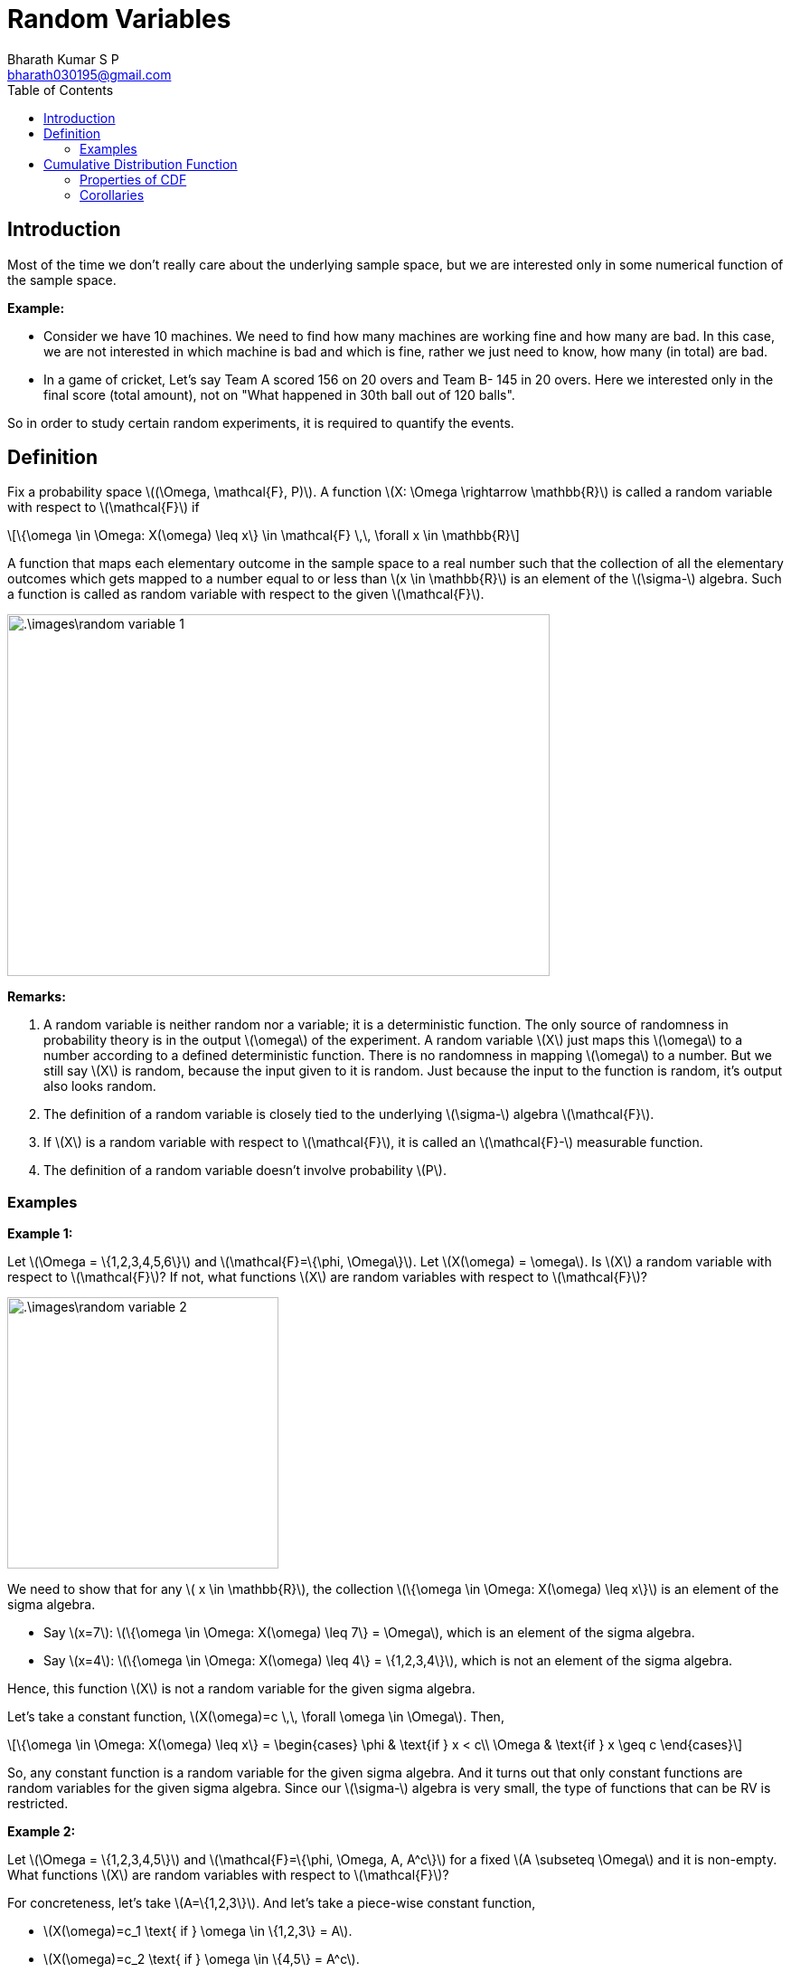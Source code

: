 = Random Variables =
:doctype: book
:author: Bharath Kumar S P
:email: bharath030195@gmail.com
:stem: latexmath
:eqnums:
:toc:

== Introduction ==
Most of the time we don't really care about the underlying sample space, but we are interested only in some numerical function of the sample space.

*Example:*

* Consider we have 10 machines. We need to find how many machines are working fine and how many are bad. In this case, we are not interested in which machine is bad and which is fine, rather we just need to know, how many (in total) are bad.

* In a game of cricket, Let's say Team A scored 156 on 20 overs and Team B- 145 in 20 overs. Here we interested only in the final score (total amount), not on "What happened in 30th ball out of 120 balls".

So in order to study certain random experiments, it is required to quantify the events.

== Definition ==
Fix a probability space stem:[(\Omega, \mathcal{F}, P)]. A function stem:[X: \Omega \rightarrow \mathbb{R}] is called a random variable with respect to stem:[\mathcal{F}] if

[stem]
++++
\{\omega \in \Omega: X(\omega) \leq x\} \in \mathcal{F} \,\, \forall x \in \mathbb{R}
++++

A function that maps each elementary outcome in the sample space to a real number such that the collection of all the elementary outcomes which gets mapped to a number equal to or less than stem:[x \in \mathbb{R}] is an element of the stem:[\sigma-] algebra. Such a function is called as random variable with respect to the given stem:[\mathcal{F}].

image::.\images\random_variable_1.png[align='center', 600, 400]

*Remarks:*

. A random variable is neither random nor a variable; it is a deterministic function. The only source of randomness in probability theory is in the output stem:[\omega] of the experiment. A random variable stem:[X] just maps this stem:[\omega] to a number according to a defined deterministic function. There is no randomness in mapping stem:[\omega] to a number. But we still say stem:[X] is random, because the input given to it is random. Just because the input to the function is random, it's output also looks random.

. The definition of a random variable is closely tied to the underlying stem:[\sigma-] algebra stem:[\mathcal{F}].
. If stem:[X] is a random variable with respect to stem:[\mathcal{F}], it is called an stem:[\mathcal{F}-] measurable function.
. The definition of a random variable doesn't involve probability stem:[P].

=== Examples ===

*Example 1:*

Let stem:[\Omega = \{1,2,3,4,5,6\}] and stem:[\mathcal{F}=\{\phi, \Omega\}]. Let stem:[X(\omega) = \omega]. Is stem:[X] a random variable with respect to stem:[\mathcal{F}]? If not, what functions stem:[X] are random variables with respect to stem:[\mathcal{F}]?

image::.\images\random_variable_2.png[align='center', 300, 300]

We need to show that for any stem:[ x \in \mathbb{R}], the collection stem:[\{\omega \in \Omega: X(\omega) \leq x\}] is an element of the sigma algebra.

* Say stem:[x=7]: stem:[\{\omega \in \Omega: X(\omega) \leq 7\} = \Omega], which is an element of the sigma algebra.
* Say stem:[x=4]: stem:[\{\omega \in \Omega: X(\omega) \leq 4\} = \{1,2,3,4\}], which is not an element of the sigma algebra.

Hence, this function stem:[X] is not a random variable for the given sigma algebra.

Let's take a constant function, stem:[X(\omega)=c \,\, \forall \omega \in \Omega]. Then,

[stem]
++++
\{\omega \in \Omega: X(\omega) \leq x\} = \begin{cases}
        \phi & \text{if } x < c\\
        \Omega & \text{if } x \geq c
    \end{cases}
++++

So, any constant function is a random variable for the given sigma algebra. And it turns out that only constant functions are random variables for the given sigma algebra. Since our stem:[\sigma-] algebra is very small, the type of functions that can be RV is restricted.

*Example 2:*

Let stem:[\Omega = \{1,2,3,4,5\}] and stem:[\mathcal{F}=\{\phi, \Omega, A, A^c\}] for a fixed stem:[A \subseteq \Omega] and it is non-empty. What functions stem:[X] are random variables with respect to stem:[\mathcal{F}]?

For concreteness, let's take stem:[A=\{1,2,3\}]. And let's take a piece-wise constant function, 

* stem:[X(\omega)=c_1 \text{ if } \omega \in \{1,2,3\} = A].
* stem:[X(\omega)=c_2 \text{ if } \omega \in \{4,5\} = A^c].

image::.\images\random_variable_3.png[align='center', 400, 300]

But not necessarily that stem:[c_1 < c_2]. It can also be stem:[c_1 > c_2 \text{ or } c_1=c_2]. Then,

[stem]
++++
\{\omega \in \Omega: X(\omega) \leq x\} = \begin{cases}
        \phi & \text{if } x < c_1\\
        A & \text{if } c_1 \leq x < c_2 \\
        \Omega & \text{if } x \geq c_2 
    \end{cases}
++++

All the elements are in stem:[\mathcal{F}]. Hence stem:[X] is a random variable.

*Example 3:*

Let stem:[\Omega = \{1,2,3,4,5\}] and stem:[\mathcal{F}=\sigma \left( \{ \{1\}, \{2,3\} \} \right)]. What functions stem:[X] are random variables with respect to stem:[\mathcal{F}]?

stem:[\mathcal{F}= \{\phi, \Omega, \{1\}, \{2,3\}, \{1,2,3\}, \{4,5\}, \{1,4,5\}, \{2,3,4,5\} \}].

IMPORTANT: If we can identify one largest partition of stem:[\Omega] (the largest number of sets that together form a partition of stem:[\Omega]) in stem:[\mathcal{F}] and map elements of each partition to a constant, then all such functions will be a random variable.

The largest partition that we can form here is stem:[\{ \{1\}, \{2,3\}, \{4,5\} \}] which consists of 3 sets. All functions that map a constant stem:[c_1] to 1, a constant stem:[c_2] to 2, 3, and a constant stem:[c_3] to 4,5 are all random variables. stem:[c_1, c_2, c_3] can be in any order, they can also be equal.

In general,

* All functions that are constants on each set in the maximal partition of stem:[\Omega] are random variables.
* For a given stem:[\sigma-] algebra, every function doesn't need to be a random variable. The larger the stem:[\sigma-] algebra, the more class of functions we can allow to be random variables.

*Example 4:*

Let stem:[\Omega] be any sample space (can also be a countably finite set - a set of natural numbers stem:[\Omega = \mathbb{N}]) and stem:[\mathcal{F}=2^\Omega]. What functions stem:[X] are random variables with respect to stem:[\mathcal{F}]?

It turns out that every function is a random variable with respect to this stem:[\mathcal{F}]. The set stem:[\{\omega \in \Omega: X(\omega) \leq x\}] is always a subset of stem:[\Omega] for any stem:[x]. Since we have all the possible subsets in our sigma algebra, all possible functions are random variables.

When stem:[\Omega =  \{1,2,3,4,5\}] and stem:[\mathcal{F}=2^\Omega]. The largest partition that we can form here is stem:[\{ \{1\}, \{2\}, \{3\}, \{4\}, \{5\} \}]. We can assign a constant to each of these, which is essentially saying that we can map each element to any number. So it makes any function as a random variable.

As we have the richest sigma algebra here, we are able to allow all the possible functions to be random variables.

== Cumulative Distribution Function ==
Fix a probability space stem:[(\Omega, \mathcal{F}, P)]. Given a random variable stem:[X: \Omega \rightarrow \mathbb{R}] with respect to stem:[\mathcal{F}], its cumulative distribution function (CDF) stem:[F_X: \mathbb{R} \rightarrow [0,1\]] is defined as,

[stem]
++++
F_X(x) = P\left( \{\omega \in \Omega: X(\omega) \leq x\} \right) = P\left( \{X \leq x\} \right), \, x \in \mathbb{R}
++++

*Remarks on notation:*

* stem:[\{\omega \in \Omega: X(\omega) \leq x\} = \{X \leq x\}]. Here stem:[X] is a function and stem:[x] is a real number.
* stem:[P\left( \{\omega \in \Omega: X(\omega) \leq x\} \right) = P\left( \{X \leq x\} \right) = P(X \leq x)].
* Every random variable will have a valid CDF.

=== Properties of CDF ===
Fix a probability space stem:[(\Omega, \mathcal{F}, P)]. Let stem:[X: \Omega \rightarrow \mathbb{R}] be a random variable with respect to stem:[\mathcal{F}] with CDF stem:[F_X]:

*Limits of CDF:* 

stem:[\lim_{x \to -\infty} F_X(x) = 0, \, \lim_{x \to +\infty} F_X(x) = 1].

To show this, let stem:[\{x_n\}_{n=1}^\infty] be any sequence of real numbers such that stem:[x_1 \geq x_2 \geq \dots] and stem:[\lim_{n \to \infty} x_n = -\infty]. Now, we need to show stem:[\lim_{n \to \infty} F_X(x_n) = 0].

[stem]
++++
\begin{align*}
\lim_{n \to \infty} F_X(x_n) & = \lim_{n \to \infty} P(\underbrace{\{X \leq x_n\}}_{A_n})  \\
\end{align*}
++++

stem:[A_1 =\{X \leq x_1\}, A_2 =\{X \leq x_2\}, \dots  ]. We can see that stem:[A_1 \supseteq A_2 \supseteq \dots] because stem:[x_1 \geq x_2 \geq \dots].

[stem]
++++
\begin{align*}
\lim_{n \to \infty} P(A_n) & = P\left(\lim_{n \to \infty} A_n \right) && \text{ by continuity of probability} \\
& = P \left( \bigcap_{n=1}^\infty A_n \right) \\
& = P \left( \bigcap_{n=1}^\infty \{X \leq x_n\} \right) \\
& = P(\phi) = 0
\end{align*}
++++

If stem:[\bigcap_{n=1}^\infty A_n] results in a non-empty set, let's take an element stem:[\omega_0] from that set. This means that stem:[\omega_0 \in \Omega] is present in all stem:[\{\omega \in \Omega: X(\omega) \leq x_n\} ], which means stem:[X(\omega_0) \leq x_1, X(\omega_0) \leq x_2, \dots] for all stem:[x_n].

But stem:[X(\omega_0)] is one real number. After some point, stem:[x_n] will go below this number as stem:[n \to \infty], which means stem:[X(\omega_0) \nleq x_n] after some stem:[n]. So stem:[\omega_0] cannot belong to stem:[A_n] after some point. Therefore, there will be no stem:[\omega_0] which is present in all stem:[\{X \leq x_n\}]. Hence, their countable intersection will be an empty set.

image::.\images\cdf_limit.png[align='center', 500, 200]

With the same exact reasoning, we can prove stem:[\lim_{x \to +\infty} F_X(x) = 1].

*Monotonicity:*

If stem:[x \leq y], then stem:[F_X(x) \leq F_X(y)]. It is a non-decreasing function.

Proof:

We know that stem:[F_X(x) = P\left( \{\omega \in \Omega: X(\omega) \leq x\} \right)]. Suppose stem:[w_o \in \Omega] is such that stem:[w_o \in \{\omega \in \Omega: X(\omega) \leq x\}].

[stem]
++++
\begin{align*}
& \Rightarrow X(\omega_0) \leq x \\
& \Rightarrow X(\omega_0) \leq y && \text{since } x \leq y \\
& \Rightarrow w_o \in \{\omega \in \Omega: X(\omega) \leq y\} \\
\end{align*}
++++

We showed that any stem:[w_o \in \{\omega \in \Omega: X(\omega) \leq x\}] is an element of the set stem:[\{\omega \in \Omega: X(\omega) \leq y\}]. Hence,

[stem]
++++
\begin{align*}
\{\omega \in \Omega: X(\omega) \leq x\} & \subseteq \{\omega \in \Omega: X(\omega) \leq y\} \\
\{X \leq x\} & \subseteq \{X \leq y\} \\
P(\{X \leq x\}) & \leq P(\{X \leq y\}) && \text{by monotonicity property} \\
F_X(x) & \leq F_X(y)
\end{align*}
++++

*Right-continuity:*

stem:[F_X] is always right-continuous, i.e., for all stem:[x \in \mathbb{R}],

[stem]
++++
\lim_{\epsilon \downarrow 0} F_X(x + \epsilon) = F_X(x)
++++

The CDF is a function on the real line stem:[\mathbb{R}]. It doesn't need to be a continuous function, it can have jumps. The value that the CDF takes at a jump point, say stem:[x_1], is equal to the value that is obtained by approaching the CDF from the right of the jump point.

image::.\images\cdf_01.png[align='center', 500, 300]

* stem:[\epsilon \to 0] means that stem:[\epsilon] is approaching 0 from any direction.
* stem:[\epsilon \downarrow 0] means that stem:[\epsilon] is approaching 0 from the right. Start from the positive side and reduce to 0.
* stem:[\epsilon \uparrow 0] means that stem:[\epsilon] is approaching 0 from the left. Start from the negative side and increases to 0.

*Proof:*

Let stem:[\{\epsilon_n\}_{n=1}^\infty] be any sequence of non-increasing, non-negative real numbers stem:[\epsilon_1 \geq \epsilon_2 \geq \dots \text{ all } \geq 0] and stem:[\lim_{n \to \infty} \epsilon_n = 0]. We need to show,

[stem]
++++
\lim_{n \to \infty} F_X(x + \epsilon_n) = F_X(x)
++++

We know by definition,

[stem]
++++
\lim_{n \to \infty} F_X(x + \epsilon_n) = \lim_{n \to \infty} P \left( \underbrace{\{ \omega \in \Omega: X(\omega) \leq x + \epsilon_n  \}}_{A_n}\right)
++++

stem:[A_1 = \{X \leq x + \epsilon_1\}, A_2 = \{X \leq x + \epsilon_2\}, \dots ]. And we see stem:[A_1, A_2, \dots] are non-increasing sets, i.e., stem:[A_1 \supseteq A_2 \supseteq A_3 \dots] because stem:[\epsilon_1 \geq \epsilon_2 \geq \dots].

image::.\images\cdf_limit_2.png[align='center']

[stem]
++++
\begin{align*}
\lim_{n \to \infty} P (A_n) & =  P( \lim_{n \to \infty} A_n) && \text{ by continuity of probability} \\
& = P \left( \bigcap_{n=1}^\infty A_n \right) \\
& = P \left( \bigcap_{n=1}^\infty \{ \omega \in \Omega: X(\omega) \leq x + \epsilon_n  \} \right) \\
& = P \left( \{ \omega \in \Omega: X(\omega) \leq x \} \right) = F_X(x)
\end{align*}
++++

These properties are sufficient and necessary to come up with a CDF. Any CDF will satisfy these four properties and any function which satisfies these four properties will be the CDF of some random variable.

=== Corollaries ===
Fix a probability space stem:[(\Omega, \mathcal{F}, P)]. Let stem:[X: \Omega \rightarrow \mathbb{R}] be a random variable with respect to stem:[\mathcal{F}] with CDF stem:[F_X].

*Left-limit of CDF:*

What happens when we approach stem:[x] from left: For any stem:[x \in \mathbb{R}],

[stem]
++++
\lim_{\epsilon \downarrow 0} F_X(x - \epsilon) = P(\{X < x\})
++++

*Proof:*

Let stem:[\{\epsilon_n\}_{n=1}^\infty] be any sequence of non-increasing, non-negative real numbers stem:[\epsilon_1 \geq \epsilon_2 \geq \dots \text{ all } \geq 0] and stem:[\lim_{n \to \infty} \epsilon_n = 0]. We need to show,

[stem]
++++
\lim_{n \to \infty} F_X(x - \epsilon_n) = \lim_{n \to \infty} P \left( \underbrace{\{ \omega \in \Omega: X(\omega) \leq x - \epsilon_n  \}}_{A_n}\right)
++++

stem:[A_1 = \{X \leq x - \epsilon_1\}, A_2 = \{X \leq x - \epsilon_2\}, \dots ]. And we see stem:[A_1, A_2, \dots] are non-decreasing sets, i.e., stem:[A_1 \subseteq A_2 \subseteq A_3 \dots] because stem:[\epsilon_1 \geq \epsilon_2 \geq \dots].

[stem]
++++
\begin{align*}
\lim_{n \to \infty} P (A_n) & =  P( \lim_{n \to \infty} A_n) && \text{ by continuity of probability} \\
& = P \left( \bigcup_{n=1}^\infty A_n \right) \\
& = P \left( \bigcup_{n=1}^\infty \{ X \leq x - \epsilon_n  \} \right) \\
& = P \left( \{ \omega \in \Omega: X(\omega) < x \} \right) = P(\{X < x\})
\end{align*}
++++

Note that stem:[\bigcup_{n=1}^\infty \{ X \leq x - \epsilon_n  \}] will result in stem:[\{X < x\}] and not stem:[\{X \leq x\}].

Suppose that the countable union under study is stem:[\{X \leq x\}]. Let stem:[\omega_0] be one of the elements of this event such that stem:[X(\omega_0) = x].
(If there is no such stem:[\omega_0], then the countable union would be simply stem:[\{X < x\}]).

Because stem:[\omega_0] is in the countable union, it should be the case that stem:[\omega_0] is in at least one of the stem:[A_n]'s. That is, there exists some natural number stem:[N] such that stem:[X(\omega_0) \leq x - \epsilon_{N}].

However, this is not possible, because we are saying that stem:[X(\omega_0)=x] and stem:[X(\omega_0) \leq x - \epsilon_{N}]. So, there cannot be any stem:[\omega_0] in the countable union for which stem:[X(\omega_0) = x]. Therefore, the countable union must be stem:[\{X < x\}].

*Continuity of CDF:*

We say that the CDF is continuous at stem:[x] when the left limit and the right limit are the same and it equals the function value stem:[F_X(x)].

* The limit of the CDF at stem:[x] from the right is always stem:[F_X(x)].
* The limit of the CDF at stem:[x] from the left is stem:[P(\{X < x\}]. It equals stem:[F_X(x)] if and only if the probability that stem:[X] takes that point stem:[x] is 0, stem:[P(\{X=x\})=0].

stem:[F_X] is continuous at a point stem:[x \in \mathbb{R}] if and only if stem:[P(\{X=x\})=0].

*Proof:*

. Given stem:[F_X] is continuous at stem:[x], we should show stem:[P( \{X =x \} ) = 0].
+
[stem]
++++
\lim_{\epsilon \downarrow 0} F_X(x - \epsilon) = \lim_{\epsilon \downarrow 0} F_X(x + \epsilon) = F_X(x)
++++
+
From above we know that, stem:[P(\{X < x \}) = P(\{X \leq x \}) = F_X(x)]
+
[stem]
++++
\begin{align*}
P(\{X \leq x \}) & = P(\{X < x \} \cup \{X =x \}  ) \\
F_X(x) & = P(\{X < x \}) + P( \{X =x \}  )  &&\text{ as they are disjoint sets} \\
F_X(x) & = F_X(x) + P( \{X =x \} )  &&\text{by definition } P(\{X < x \}) = F_X(x) \\
& \Rightarrow P( \{X =x \} ) = 0
\end{align*}
++++

. Given stem:[P( \{X =x \} ) = 0], we should show stem:[F_X] is continuous at stem:[x]. We always know that,
+
[stem]
++++
\begin{align*}
F_X(x) & = P(\{X \leq x \}) \\
F_X(x) & = P(\{X < x \}) + P( \{X =x \}  )  &&\text{ as they are disjoint sets} \\
F_X(x) & = P(\{X < x \}) + 0 \\
& \Rightarrow \lim_{\epsilon \downarrow 0} F_X(x - \epsilon) = F_X(x)
\end{align*}
++++
+
As the left limit and the right limit of the CDF equals the function value at stem:[x], stem:[F_X] is continuous at stem:[x].
+
IMPORTANT: Wherever the CDF is continuous, at any stem:[x \in \mathbb{R}], the probability that stem:[X] takes stem:[x] is 0, stem:[P(\{X=x\})=0].

